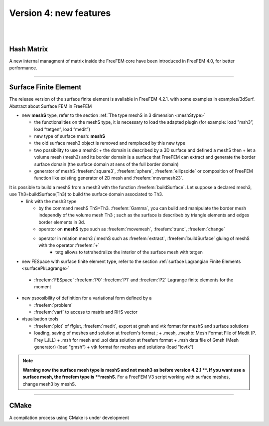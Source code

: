 Version 4: new features
=======================


|
|


Hash Matrix
-----------

A new internal managment of matrix inside the FreeFEM core have been introduced in FreeFEM 4.0, for better performance.


===============

Surface Finite Element
----------------------
.. role:: freefem(code)
   :language: freefem
   
The release version of the surface finite element is available in FreeFEM 4.2.1. with some examples in examples/3dSurf. 
Abstract about Surface FEM in FreeFEM

* new **meshS** type,  refer to the section :ref:`The type meshS in 3 dimension <meshStype>`  
  
  - the functionalities on the meshS type, it is necessary to load the adapted plugin (for example: load ”msh3”, load ”tetgen”, load ”medit”) 
  - new type of surface mesh: **meshS**
  - the old surface mesh3 object is removed and remplaced by this new type 
  - two possibility to use a meshS: 
    + the domain is described by a 3D surface and defined a meshS then 
    + let a volume mesh (mesh3) and its border domain is a surface that FreeFEM can extract and generate the border surface domain (the surface domain at sens of the full border domain)
	
  - generator of meshS :freefem:`square3`, :freefem:`sphere`, :freefem:`ellipsoide` or composition of FreeFEM function like existing generator of 2D mesh and :freefem:`movemesh23`.
  
It is possible to build a meshS from a mesh3 with the function :freefem:`buildSurface`. Let suppose a declared mesh3, use Th3=buildSurface(Th3) to build the surface domain associated to Th3. 
  - link with the mesh3 type
  
    + by the command meshS ThS=Th3. :freefem:`Gamma`, you can build and manipulate the border mesh independly of the volume mesh Th3 ; such as the surface is describeb by triangle elements and edges border elements in 3d.
    + operator on **meshS** type such as :freefem:`movemesh`, :freefem:`trunc`, :freefem:`change`
    + operator in relation mesh3 / meshS such as :freefem:`extract`, :freefem:`buildSurface` gluing of meshS with the operator :freefem:`+` 
	+ tetg allows to tetrahedralize the interior of the surface mesh with tetgen

* new FESpace with surface finite element type,  refer to the section :ref:`surface Lagrangian Finite Elements <surfacePkLagrange>`
 
 - :freefem:`FESpace` :freefem:`P0` :freefem:`P1` and :freefem:`P2` Lagrange finite elements for the moment


* new psoosibility of definition for a variational form defined by a 

  - :freefem:`problem` 
  - :freefem:`varf` to access to matrix and RHS vector


* visualisation tools 

  - :freefem:`plot` of ffglut, :freefem:`medit`, export at gmsh and vtk format for meshS and surface solutions
  - loading, saving of meshes and solution at freefem's format ;
    + .mesh, .meshb: Mesh Format File of Medit (P. Frey LJLL) 
    + .msh for mesh and .sol data solution at freefem format
    + .msh data file of Gmsh (Mesh generator) (load  "gmsh")
    + vtk format for meshes and solutions (load "iovtk")

.. note::
   **Warning now the surface mesh type is meshS and not mesh3 as before version 4.2.1 **.
   If you want use a surface mesh, the freefem type is **meshS**. For a FreeFEM V3 script working with surface meshes, change mesh3 by meshS.  


===============

CMake
-----

A compilation process using CMake is under development      


.. is available in FreeFEM 4.1  , see the :ref:`compilation process <cmake>`.
